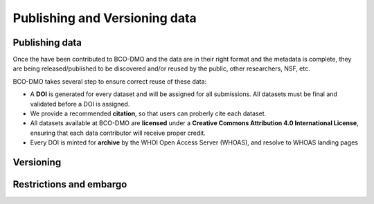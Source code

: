 Publishing and Versioning data
===============================

Publishing data
~~~~~~~~~~~~~~~~
Once the have been contributed to BCO-DMO and the data are in their right format
and the metadata is complete, they are being released/published to be discovered
and/or reused by the public, other researchers, NSF, etc.

BCO-DMO takes several step to ensure correct reuse of these data:

* A **DOI** is generated for every dataset and will be assigned for all
  submissions. All datasets must be final and validated before a DOI is
  assigned.
* We provide a recommended **citation**, so that users can proberly cite each
  dataset.
* All datasets available at BCO-DMO are **licensed** under a **Creative Commons
  Attribution 4.0 International License**, ensuring that each data contributor
  will receive proper credit.
* Every DOI is minted for **archive** by the WHOI Open Access Server (WHOAS),
  and resolve to WHOAS landing pages


Versioning
~~~~~~~~~~~

Restrictions and embargo
~~~~~~~~~~~~~~~~~~~~~~~~
